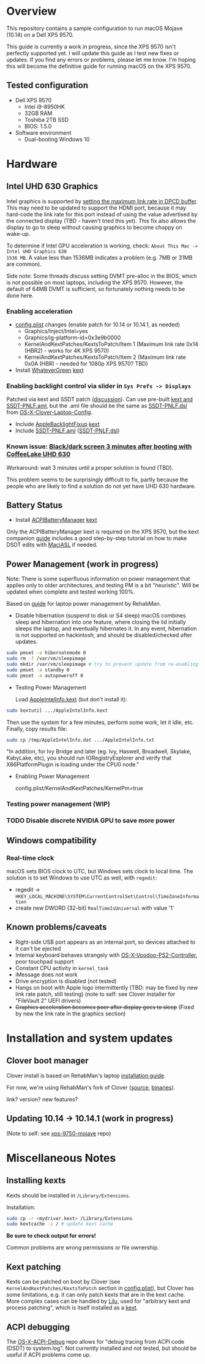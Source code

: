 * Overview
This repository contains a sample configuration to run macOS Mojave (10.14) on a Dell XPS 9570.

This guide is currently a work in progress, since the XPS 9570 isn't perfectly supported yet. I will
update this guide as I test new fixes or updates. If you find any errors or problems, please let me
know. I'm hoping this will become the definitive guide for running macOS on the XPS 9570.
** Tested configuration
- Dell XPS 9570
  - Intel i9-8950HK
  - 32GB RAM
  - Toshiba 2TB SSD
  - BIOS: 1.5.0
- Software environment
  - Dual-booting Windows 10
* Hardware
** Intel UHD 630 Graphics
Intel graphics is supported by [[https://www.tonymacx86.com/threads/fix-coffee-lake-intel-uhd-graphics-630-on-macos-mojave-kernel-panic-due-to-divide-by-zero.261687/][setting the maximum link rate in DPCD buffer]]. This may need to be
updated to support the HDMI port, because it may hard-code the link rate for this port instead of
using the value advertised by the connected display (TBD - haven't tried this yet). This fix also
allows the display to go to sleep without causing graphics to become choppy on wake-up.

To determine if Intel GPU acceleration is working, check: =About This Mac -> Intel UHD Graphics 630
1536 MB=. A value less than 1536MB indicates a problem (e.g. 7MB or 31MB are common).

Side note: Some threads discuss setting DVMT pre-alloc in the BIOS, which is not possible on most
laptops, including the XPS 9570. However, the default of 64MB DVMT is sufficient, so fortunately
nothing needs to be done here.
*** Enabling acceleration
- [[file:CLOVER/config.plist][config.plist]] changes (enable patch for 10.14 or 10.14.1, as needed)
  - Graphics/Inject/Intel=yes
  - Graphics/ig-platform-id=0x3e9b0000
  - KernelAndKextPatches/KextsToPatch/Item 1 (Maximum link rate 0x14 (HBR2) - works for 4K XPS 9570)
  - KernelAndKextPatches/KextsToPatch/Item 2 (Maximum link rate 0x0A (HBR) - needed for 1080p XPS 9570? TBD)
- Install [[https://github.com/acidanthera/WhateverGreen][WhateverGreen]] [[file:kexts/WhateverGreen.kext][kext]]
*** Enabling backlight control via slider in =Sys Prefs -> Displays=
Patched via kext and SSDT patch ([[https://www.tonymacx86.com/threads/guide-laptop-backlight-control-using-applebacklightfixup-kext.218222/][discussion]]).  Can use pre-built [[https://bitbucket.org/RehabMan/applebacklightfixup/downloads/][kext and SSDT-PNLF.aml]], but the
 .aml file should be the same as [[https://github.com/RehabMan/OS-X-Clover-Laptop-Config/blob/master/hotpatch/SSDT-PNLF.dsl][SSDT-PNLF.dsl]] from [[https://github.com/RehabMan/OS-X-Clover-Laptop-Config][OS-X-Clover-Laptop-Config]].
- Include [[https://github.com/RehabMan/AppleBacklightFixup][AppleBacklightFixup]] [[file:kexts/AppleBacklightFixup.kext][kext]]
- Include [[file:CLOVER/ACPI/patched/SSDT-PNLF.aml][SSDT-PNLF.aml]] ([[file:CLOVER/ACPI/patched/SSDT-PNLF.dsl][SSDT-PNLF.dsl]])
*** Known issue: [[https://www.tonymacx86.com/threads/bug-black-screen-3-minutes-after-booting-coffeelake-uhd-630.261131/][Black/dark screen 3 minutes after booting with CoffeeLake UHD 630]]
Workaround: wait 3 minutes until a proper solution is found (TBD).

This problem seems to be surprisingly difficult to fix, partly because the people who are likely to
find a solution do not yet have UHD 630 hardware.
** Battery Status
- Install [[https://github.com/RehabMan/OS-X-ACPI-Battery-Driver][ACPIBatteryManager]] [[file:kexts/ACPIBatteryManager.kext][kext]]

Only the ACPIBatteryManager kext is required on the XPS 9570, but the kext companion [[https://www.tonymacx86.com/threads/guide-how-to-patch-dsdt-for-working-battery-status.116102/][guide]] includes
a good step-by-step tutorial on how to make DSDT edits with [[https://bitbucket.org/RehabMan/os-x-maciasl-patchmatic/downloads/][MaciASL]] if needed.
** Power Management (work in progress)
Note: There is some superfluous information on power management that applies only to older
architectures, and testing PM is a bit "heuristic". Will be updated when complete and tested working
100%.

Based on [[https://www.tonymacx86.com/threads/guide-native-power-management-for-laptops.175801/][guide]] for laptop power management by RehabMan.

- Disable hibernation (suspend to disk or S4 sleep)
  macOS combines sleep and hibernation into one feature, where closing the lid initially sleeps the
  laptop, and eventually hibernates it. In any event, hibernation is not supported on hackintosh,
  and should be disabled/checked after updates.

#+BEGIN_SRC sh
  sudo pmset -a hibernatemode 0
  sudo rm -f /var/vm/sleepimage
  sudo mkdir /var/vm/sleepimage # try to prevent update from re-enabling
  sudo pmset -a standby 0
  sudo pmset -a autopoweroff 0
#+END_SRC
- Testing Power Management

  Load [[file:tools/AppleIntelInfo.kext][AppleIntelInfo.kext]] (but don't install it):

#+BEGIN_SRC sh
  sudo kextutil .../AppleIntelInfo.kext
#+END_SRC

  Then use the system for a few minutes, perform some work, let it idle, etc.
  Finally, copy results file:

#+BEGIN_SRC sh
  sudo cp /tmp/AppleIntelInfo.dat .../AppleIntelInfo.txt
#+END_SRC

  "In addition, for Ivy Bridge and later (eg. Ivy, Haswell, Broadwell, Skylake, KabyLake, etc), you
  should run IORegistryExplorer and verify that X86PlatformPlugin is loading under the CPU0 node."

- Enabling Power Management

  config.plist/KernelAndKextPatches/KernelPm=true
*** Testing power management (WIP)
*** TODO Disable discrete NVIDIA GPU to save more power
** Windows compatibility
*** Real-time clock
macOS sets BIOS clock to UTC, but Windows sets clock to local time. The solution is to set Windows
to use UTC as well, with =regedit=:

  - regedit -> =HKEY_LOCAL_MACHINE\SYSTEM\CurrentControlSet\Control\TimeZoneInformation=
  - create new DWORD (32-bit) =RealTimeIsUniversal= with value '1'
** Known problems/caveats
   - Right-side USB port appears as an internal port, so devices attached to it can't be ejected
   - Internal keyboard behaves strangely with [[https://github.com/RehabMan/OS-X-Voodoo-PS2-Controller][OS-X-Voodoo-PS2-Controller]], poor touchpad support
   - Constant CPU activity in =kernel_task=
   - iMessage does not work
   - Drive encryption is disabled (not tested)
   - Hangs on boot with Apple logo intermittently (TBD: may be fixed by new link rate patch, still testing)
     (note to self: see Clover installer for "FileVault 2" UEFI drivers)
   - +Graphics acceleration becomes poor after display goes to sleep+
     (Fixed by new the link rate in the graphics section)
* Installation and system updates
** Clover boot manager

   Clover install is based on RehabMan's laptop [[https://www.tonymacx86.com/threads/guide-booting-the-os-x-installer-on-laptops-with-clover.148093/][installation guide]].

   For now, we're using RehabMan's fork of Clover ([[https://github.com/RehabMan/Clover][source]], [[https://bitbucket.org/RehabMan/clover/downloads/][binaries]]).

   link? version? new features?
** Updating 10.14 -> 10.14.1 (work in progress)
(Note to self: see [[https://github.com/Xigtun/xps-9570-mojave][xps-9750-mojave]] repo)
* Miscellaneous Notes
** Installing kexts
Kexts should be installed in =/Library/Extensions=.

Installation:
#+BEGIN_SRC sh
  sudo cp -r <mydriver.kext> /Library/Extensions
  sudo kextcache -i / # update kext cache
#+END_SRC

*Be sure to check output for errors!*

Common problems are wrong permissions or file ownership.
** Kext patching
Kexts can be patched on boot by Clover (see =KernelAndKextPatches/KextsToPatch= section in
[[file:CLOVER/config.plist][config.plist]]), but Clover has some limitations, e.g. it can only patch kexts that are in the kext
cache. More complex cases can be handled by [[https://github.com/acidanthera/Lilu][Lilu]], used for "arbitrary kext and process patching",
which is itself installed as a [[file:kexts/Lilu.kext][kext]].
** ACPI debugging
The [[https://github.com/RehabMan/OS-X-ACPI-Debug][OS-X-ACPI-Debug]] repo allows for "debug tracing from ACPI code (DSDT) to system.log".
Not currently installed and not tested, but should be useful if ACPI  problems come up.
